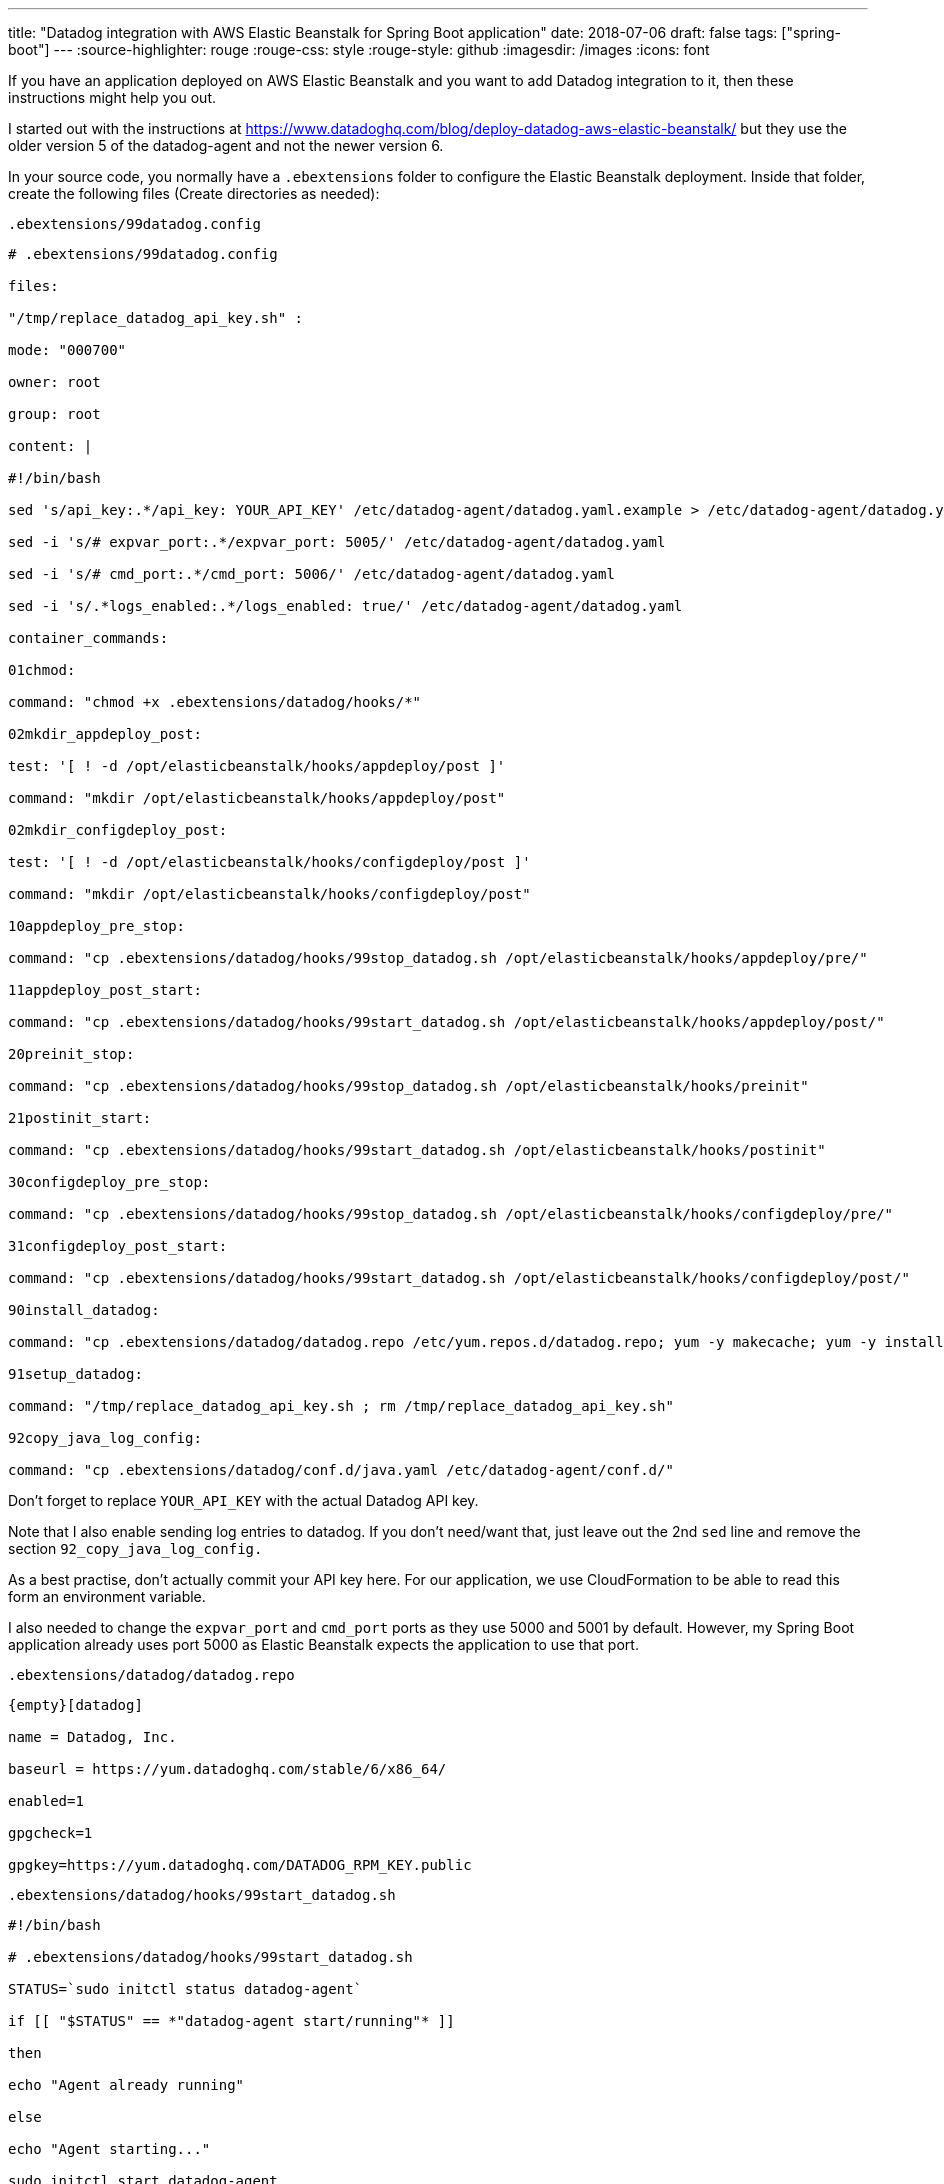 ---
title: "Datadog integration with AWS Elastic Beanstalk for Spring Boot application"
date: 2018-07-06
draft: false
tags: ["spring-boot"]
---
:source-highlighter: rouge
:rouge-css: style
:rouge-style: github
:imagesdir: /images
:icons: font

If you have an application deployed on AWS Elastic Beanstalk and you want to add Datadog integration to it, then these instructions might help you out.

I started out with the instructions at https://www.datadoghq.com/blog/deploy-datadog-aws-elastic-beanstalk/ but they use the older version 5 of the datadog-agent and not the newer version 6.

In your source code, you normally have a `.ebextensions` folder to configure the Elastic Beanstalk deployment. Inside that folder, create the following files (Create directories as needed):

`.ebextensions/99datadog.config`

[source]
----

# .ebextensions/99datadog.config

files:

"/tmp/replace_datadog_api_key.sh" :

mode: "000700"

owner: root

group: root

content: |

#!/bin/bash

sed 's/api_key:.*/api_key: YOUR_API_KEY' /etc/datadog-agent/datadog.yaml.example > /etc/datadog-agent/datadog.yaml

sed -i 's/# expvar_port:.*/expvar_port: 5005/' /etc/datadog-agent/datadog.yaml

sed -i 's/# cmd_port:.*/cmd_port: 5006/' /etc/datadog-agent/datadog.yaml

sed -i 's/.*logs_enabled:.*/logs_enabled: true/' /etc/datadog-agent/datadog.yaml

container_commands:

01chmod:

command: "chmod +x .ebextensions/datadog/hooks/*"

02mkdir_appdeploy_post:

test: '[ ! -d /opt/elasticbeanstalk/hooks/appdeploy/post ]'

command: "mkdir /opt/elasticbeanstalk/hooks/appdeploy/post"

02mkdir_configdeploy_post:

test: '[ ! -d /opt/elasticbeanstalk/hooks/configdeploy/post ]'

command: "mkdir /opt/elasticbeanstalk/hooks/configdeploy/post"

10appdeploy_pre_stop:

command: "cp .ebextensions/datadog/hooks/99stop_datadog.sh /opt/elasticbeanstalk/hooks/appdeploy/pre/"

11appdeploy_post_start:

command: "cp .ebextensions/datadog/hooks/99start_datadog.sh /opt/elasticbeanstalk/hooks/appdeploy/post/"

20preinit_stop:

command: "cp .ebextensions/datadog/hooks/99stop_datadog.sh /opt/elasticbeanstalk/hooks/preinit"

21postinit_start:

command: "cp .ebextensions/datadog/hooks/99start_datadog.sh /opt/elasticbeanstalk/hooks/postinit"

30configdeploy_pre_stop:

command: "cp .ebextensions/datadog/hooks/99stop_datadog.sh /opt/elasticbeanstalk/hooks/configdeploy/pre/"

31configdeploy_post_start:

command: "cp .ebextensions/datadog/hooks/99start_datadog.sh /opt/elasticbeanstalk/hooks/configdeploy/post/"

90install_datadog:

command: "cp .ebextensions/datadog/datadog.repo /etc/yum.repos.d/datadog.repo; yum -y makecache; yum -y install datadog-agent"

91setup_datadog:

command: "/tmp/replace_datadog_api_key.sh ; rm /tmp/replace_datadog_api_key.sh"

92copy_java_log_config:

command: "cp .ebextensions/datadog/conf.d/java.yaml /etc/datadog-agent/conf.d/"

----

Don't forget to replace `YOUR_API_KEY` with the actual Datadog API key.

Note that I also enable sending log entries to datadog. If you don't need/want that, just leave out the 2nd `sed` line and remove the section `92_copy_java_log_config.`

As a best practise, don't actually commit your API key here. For our application, we use CloudFormation to be able to read this form an environment variable.

I also needed to change the `expvar_port` and `cmd_port` ports as they use 5000 and 5001 by default. However, my Spring Boot application already uses port 5000 as Elastic Beanstalk expects the application to use that port.

`.ebextensions/datadog/datadog.repo`

[source]
----

{empty}[datadog]

name = Datadog, Inc.

baseurl = https://yum.datadoghq.com/stable/6/x86_64/

enabled=1

gpgcheck=1

gpgkey=https://yum.datadoghq.com/DATADOG_RPM_KEY.public

----

`.ebextensions/datadog/hooks/99start_datadog.sh`

[source]
----

#!/bin/bash

# .ebextensions/datadog/hooks/99start_datadog.sh

STATUS=`sudo initctl status datadog-agent`

if [[ "$STATUS" == *"datadog-agent start/running"* ]]

then

echo "Agent already running"

else

echo "Agent starting..."

sudo initctl start datadog-agent

fi

----

`.ebextensions/datadog/hooks/99stop_datadog.sh`

[source]
----

#!/bin/bash

# .ebextensions/datadog/hooks/99stop_datadog.sh

STATUS=`sudo initctl status datadog-agent`

if [[ "$STATUS" == *"datadog-agent stop/waiting"* ]]

then

echo "Agent already stopped"

else

echo "Agent stopping..."

sudo initctl stop datadog-agent

fi

----

The final file is only needed because I want to send logs from my Spring Boot application, so this is optional if you don't need that:

`.ebextensions/datadog/conf.d/java.yaml`

[source]
----

#Log section

logs:

## - type : file (mandatory) type of log input source (tcp / udp / file)

## port / path : (mandatory) Set port if type is tcp or udp. Set path if type is file

## service : (mandatory) name of the service owning the log

## source : (mandatory) attribute that defines which integration is sending the logs

## sourcecategory : (optional) Multiple value attribute. Can be used to refine the source attribtue

## tags: (optional) add tags to each logs collected

- type: file

path: /var/app/current/myapplication-datadog.log

service: java

source: java

sourcecategory: sourcecode

# For multiline logs, if they start by the date with the format yyyy-mm-dd uncomment the following processing rule

#log_processing_rules:

# - type: multi_line

# name: new_log_start_with_date

# pattern: \d{4}\-(0?[1-9]|1[012])\-(0?[1-9]|[12][0-9]|3[01])

----

This assumes you have setup logging in the Spring Boot application to write using the `net.logstash.logback.encoder.LogstashEncoder` to a file `myapplication-datadog.log`

The easiest to do that is using the a `logback-spring.xml` at the root of the classpath:

[source,xml]
----

<?xml version="1.0" encoding="UTF-8"?>

<configuration>

<include resource="org/springframework/boot/logging/logback/defaults.xml"/>

<springProfile name="dev,localmysql">

<include resource="org/springframework/boot/logging/logback/console-appender.xml" />

<root level="INFO">

<appender-ref ref="CONSOLE" />

</root>

</springProfile>

<springProfile name="staging,prod">

<include resource="org/springframework/boot/logging/logback/file-appender.xml"/>

<appender name="DATADOGFILE"

class="ch.qos.logback.core.rolling.RollingFileAppender">

<encoder class="net.logstash.logback.encoder.LogstashEncoder">

<customFields>{"env":"${TOPWIN_DATADOG_ENV}","version":"@project.version@"}</customFields>

</encoder>

<file>myapplication-datadog.log</file>

<rollingPolicy class="ch.qos.logback.core.rolling.FixedWindowRollingPolicy">

<fileNamePattern>myapplication-datadog.%i</fileNamePattern>

</rollingPolicy>

<triggeringPolicy

class="ch.qos.logback.core.rolling.SizeBasedTriggeringPolicy">

<MaxFileSize>10MB</MaxFileSize>

</triggeringPolicy>

</appender>

<root level="INFO">

<appender-ref ref="FILE"/>

<appender-ref ref="DATADOGFILE" />

</root>

</springProfile>

</configuration>

----

After deploying all this, metrics and log files should appear in your Datadog console.

